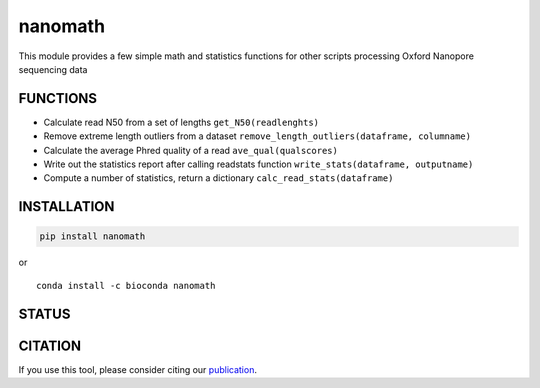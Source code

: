 nanomath
========

This module provides a few simple math and statistics functions for
other scripts processing Oxford Nanopore sequencing data

|Twitter URL| |install with conda| |Build Status| |Code Health|

FUNCTIONS
---------

-  Calculate read N50 from a set of lengths ``get_N50(readlenghts)``
-  Remove extreme length outliers from a dataset
   ``remove_length_outliers(dataframe, columname)``
-  Calculate the average Phred quality of a read
   ``ave_qual(qualscores)``
-  Write out the statistics report after calling readstats function
   ``write_stats(dataframe, outputname)``
-  Compute a number of statistics, return a dictionary
   ``calc_read_stats(dataframe)``

INSTALLATION
------------

.. code:: bash

    pip install nanomath

| or
| |install with conda|

::

    conda install -c bioconda nanomath

STATUS
------

|Build Status| |Code Health|

CITATION
--------

If you use this tool, please consider citing our
`publication <https://academic.oup.com/bioinformatics/advance-article/doi/10.1093/bioinformatics/bty149/4934939>`__.

.. |Twitter URL| image:: https://img.shields.io/twitter/url/https/twitter.com/wouter_decoster.svg?style=social&label=Follow%20%40wouter_decoster
   :target: https://twitter.com/wouter_decoster
.. |install with conda| image:: https://anaconda.org/bioconda/nanomath/badges/installer/conda.svg
   :target: https://anaconda.org/bioconda/nanomath
.. |Build Status| image:: https://travis-ci.org/wdecoster/nanomath.svg?branch=master
   :target: https://travis-ci.org/wdecoster/nanomath
.. |Code Health| image:: https://landscape.io/github/wdecoster/nanomath/master/landscape.svg?style=flat
   :target: https://landscape.io/github/wdecoster/nanomath/master
